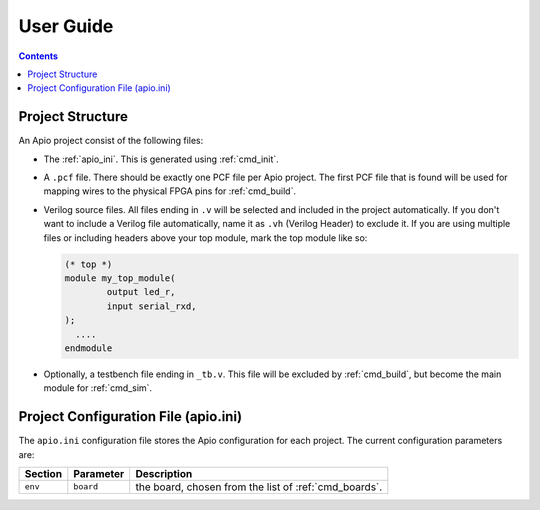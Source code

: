 .. user_guide

User Guide
==========

.. contents::

Project Structure
-----------------

An Apio project consist of the following files:

- The :ref:`apio_ini`. This is generated using :ref:`cmd_init`.
- A ``.pcf`` file. There should be exactly one PCF file per Apio project.
  The first PCF file that is found will be used for mapping wires to the physical FPGA pins for :ref:`cmd_build`.
- Verilog source files. All files ending in ``.v`` will be selected and included in the project automatically.
  If you don't want to include a Verilog file automatically, name it as ``.vh`` (Verilog Header) to exclude it.
  If you are using multiple files or including headers above your top module, mark the top module like so:

  .. code-block:: verilog

         (* top *)
         module my_top_module(
                 output led_r,
                 input serial_rxd,
         );
           ....
         endmodule

- Optionally, a testbench file ending in ``_tb.v``. This file will be excluded by :ref:`cmd_build`,
  but become the main module for :ref:`cmd_sim`.

.. _apio_ini:

Project Configuration File (apio.ini)
------------------------------------

The ``apio.ini`` configuration file stores the Apio configuration for each project.
The current configuration parameters are:

=======  =========  ===========
Section  Parameter  Description
=======  =========  ===========
``env``  ``board``  the board, chosen from the list of :ref:`cmd_boards`.
=======  =========  ===========
